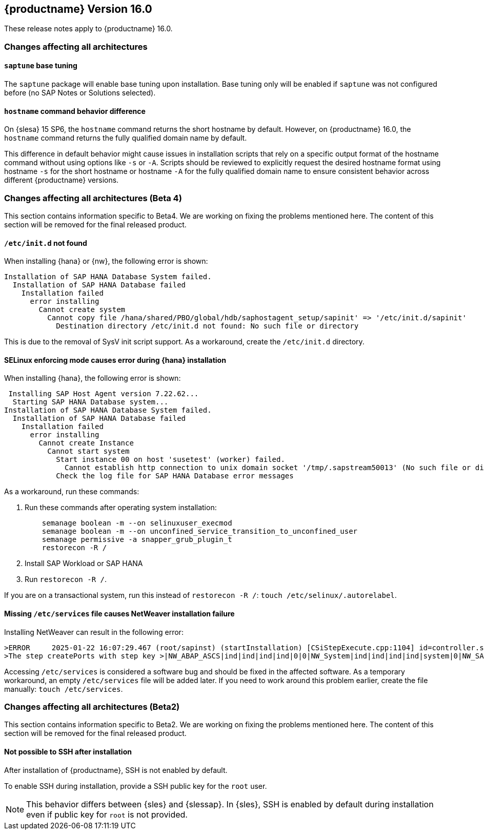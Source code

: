 :this-version: 16.0
:idprefix: v160_
:doc-url: https://documentation.suse.com/sles-sap/16.0

== {productname} Version {this-version}

These release notes apply to {productname} {this-version}.

=== Changes affecting all architectures

[#jsc-PED-13396-1]
==== `saptune` base tuning

The `saptune` package will enable base tuning upon installation.
Base tuning only will be enabled if `saptune` was not configured before (no SAP Notes or Solutions selected).


[#jsc-DOCTEAM-1853]
==== `hostname` command behavior difference

On {slesa} 15 SP6, the `hostname` command returns the short hostname by default.
However, on {productname} {this-version}, the `hostname` command returns the fully qualified domain name by default.

This difference in default behavior might cause issues in installation scripts that rely on a specific output format of the hostname command without using options like `-s` or `-A`.
Scripts should be reviewed to explicitly request the desired hostname format using hostname `-s` for the short hostname or hostname `-A` for the fully qualified domain name to ensure consistent behavior across different {productname} versions.


=== Changes affecting all architectures (Beta 4)

This section contains information specific to Beta4.
We are working on fixing the problems mentioned here.
The content of this section will be removed for the final released product.


[#jsc-DOCTEAM-1852]
==== `/etc/init.d` not found

When installing {hana} or {nw}, the following error is shown:

[source]
Installation of SAP HANA Database System failed.
  Installation of SAP HANA Database failed
    Installation failed
      error installing
        Cannot create system
          Cannot copy file /hana/shared/PBO/global/hdb/saphostagent_setup/sapinit' => '/etc/init.d/sapinit'
            Destination directory /etc/init.d not found: No such file or directory


This is due to the removal of SysV init script support.
As a workaround, create the `/etc/init.d` directory.

[#jsc-DOCTEAM-1851]
==== SELinux enforcing mode causes error during {hana} installation

When installing {hana}, the following error is shown:

[source]
 Installing SAP Host Agent version 7.22.62...
  Starting SAP HANA Database system...
Installation of SAP HANA Database System failed.
  Installation of SAP HANA Database failed
    Installation failed
      error installing
        Cannot create Instance
          Cannot start system
            Start instance 00 on host 'susetest' (worker) failed.
              Cannot establish http connection to unix domain socket '/tmp/.sapstream50013' (No such file or directory)
            Check the log file for SAP HANA Database error messages

As a workaround, run these commands:

1. Run these commands after operating system installation:
[source,bash]
    semanage boolean -m --on selinuxuser_execmod
    semanage boolean -m --on unconfined_service_transition_to_unconfined_user
    semanage permissive -a snapper_grub_plugin_t
    restorecon -R /
2. Install SAP Workload or SAP HANA
3. Run `restorecon -R /`.

If you are on a transactional system, run this instead of `restorecon -R /`: `touch /etc/selinux/.autorelabel`.


[#jsc-DOCTEAM-1850]
==== Missing `/etc/services` file causes NetWeaver installation failure

Installing NetWeaver can result in the following error:

[source]
>ERROR     2025-01-22 16:07:29.467 (root/sapinst) (startInstallation) [CSiStepExecute.cpp:1104] id=controller.stepExecuted errno=FCO-00011 >CSiStepExecute::execute()
>The step createPorts with step key >|NW_ABAP_ASCS|ind|ind|ind|ind|0|0|NW_System|ind|ind|ind|ind|system|0|NW_SAPHostAgent|ind|ind|ind|ind|hostagent|0|createPorts was executed with status ERROR (Last error reported by the step: Node /etc/services does not exist).

Accessing `/etc/services` is considered a software bug and should be fixed in the affected software.
As a temporary workaround, an empty `/etc/services` file will be added later.
If you need to work around this problem earlier, create the file manually: `touch /etc/services`.

=== Changes affecting all architectures (Beta2)

This section contains information specific to Beta2.
We are working on fixing the problems mentioned here.
The content of this section will be removed for the final released product.

[#bsc-1238590]
==== Not possible to SSH after installation

After installation of {productname}, SSH is not enabled by default.

To enable SSH during installation, provide a SSH public key for the `root` user.

[NOTE]
This behavior differs between {sles} and {slessap}.
In {sles}, SSH is enabled by default during installation even if public key for `root` is not provided.
